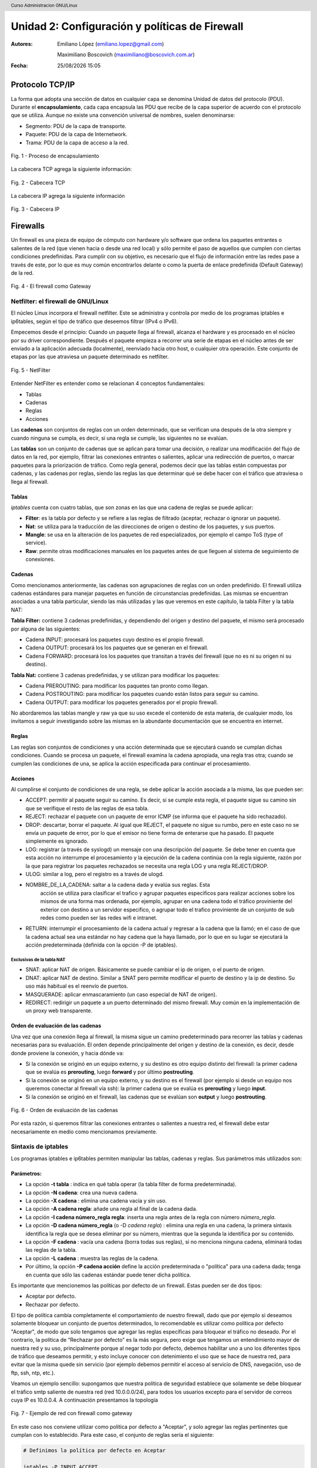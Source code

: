 Unidad 2: Configuración y políticas de Firewall
===============================================

:Autores: Emiliano López (emiliano.lopez@gmail.com)

          Maximiliano Boscovich (maximiliano@boscovich.com.ar)

:Fecha: |date| |time|

.. |date| date:: %d/%m/%Y
.. |time| date:: %H:%M

.. header::
  Curso Administracion GNU/Linux

.. footer::
    ###Page### / ###Total###

Protocolo TCP/IP
----------------

La forma que adopta una sección de datos en cualquier capa se denomina Unidad de datos del protocolo (PDU). Durante el **encapsulamiento**, cada capa encapsula las PDU que recibe de la capa superior de acuerdo con el protocolo que se utiliza. Aunque no existe una convención universal de nombres, suelen denominarse:

- Segmento: PDU de la capa de transporte.
- Paquete: PDU de la capa de Internetwork.
- Trama: PDU de la capa de acceso a la red.

.. figure:: imagenes/tcp-ipModel.png
   :align: center
   :scale: 110 %

   Fig. 1 - Proceso de encapsulamiento

La cabecera TCP agrega la siguiente información:

.. figure:: imagenes/tcp-header.png
   :align: center
   :scale: 30 %


   Fig. 2 - Cabecera TCP


La cabecera IP agrega la siguiente información

.. figure:: imagenes/ip-header.png
   :align: center
   :scale: 50 %


   Fig. 3 - Cabecera IP

Firewalls
---------

Un firewall es una pieza de equipo de cómputo con hardware y/o software
que ordena los paquetes entrantes o salientes de la red (que vienen
hacia o desde una red local) y sólo permite el paso de aquellos que
cumplen con ciertas condiciones predefinidas. Para cumplir con su
objetivo, es necesario que el flujo de información entre las redes pase
a través de este, por lo que es muy común encontrarlos delante o como la
puerta de enlace predefinida (Default Gateway) de la red.

.. figure:: imagenes/unidad02/image_0.png
   :alt: El firewall como Gateway
   :align: center
   :scale: 50 %


   Fig. 4 - El firewall como Gateway

Netfilter: el firewall de GNU/Linux
~~~~~~~~~~~~~~~~~~~~~~~~~~~~~~~~~~~

El núcleo Linux incorpora el firewall netfilter. Este se administra y
controla por medio de los programas iptables e ip6tables, según el tipo
de tráfico que deseemos filtrar (IPv4 o IPv6).

Empecemos desde el principio: Cuando un paquete llega al firewall, 
alcanza el hardware y es procesado en el núcleo por su
driver correspondiente. Después el paquete empieza a recorrer una serie
de etapas en el núcleo antes de ser enviado a la aplicación adecuada
(localmente), reenviado hacia otro host, o cualquier otra operación.
Este conjunto de etapas por las que atraviesa un paquete determinado es
netfilter.

.. figure:: imagenes/unidad02/image_1.png
   :alt: NetFilter
   :scale: 65 %
   :align: center


   Fig. 5 - NetFilter

Entender NetFilter es entender como se relacionan 4 conceptos
fundamentales:

-  Tablas

-  Cadenas

-  Reglas

-  Acciones

Las **cadenas** son conjuntos de reglas con un orden determinado, que se
verifican una después de la otra siempre y cuando ninguna se cumpla, es
decir, si una regla se cumple, las siguientes no se evalúan.

Las **tablas** son un conjunto de cadenas que se aplican para tomar una decisión, o
realizar una modificación del flujo de datos en la red, por ejemplo,
filtrar las conexiones entrantes o salientes, aplicar una redirección de
puertos, o marcar paquetes para la priorización de tráfico. Como regla
general, podemos decir que las tablas están compuestas por cadenas, y
las cadenas por reglas, siendo las reglas las que determinar qué se debe
hacer con el tráfico que atraviesa o llega al firewall.

Tablas
^^^^^^

*iptables* cuenta con cuatro tablas, que son zonas en las que una cadena
de reglas se puede aplicar:

-  **Filter**: es la tabla por defecto y se refiere a las reglas de
   filtrado (aceptar, rechazar o ignorar un paquete).

-  **Nat**: se utiliza para la traducción de las direcciones de origen o
   destino de los paquetes, y sus puertos.

-  **Mangle**: se usa en la alteración de los paquetes de red
   especializados, por ejemplo el campo ToS (type of service).

-  **Raw**: permite otras modificaciones manuales en los paquetes antes
   de que lleguen al sistema de seguimiento de conexiones.

Cadenas
^^^^^^^

Como mencionamos anteriormente, las cadenas son agrupaciones de reglas
con un orden predefinido. El firewall utiliza cadenas estándares para
manejar paquetes en función de circunstancias predefinidas. Las mismas
se encuentran asociadas a una tabla particular, siendo las más utilizadas
y las que veremos en este capítulo, la tabla Filter y la tabla NAT:

**Tabla Filter:** contiene 3 cadenas predefinidas, y dependiendo del origen y destino del paquete, el mismo será procesado por alguna de las siguientes:

-  Cadena INPUT: procesará los paquetes cuyo destino es el propio firewall.
-  Cadena OUTPUT: procesará los los paquetes que se generan en el firewall.
-  Cadena FORWARD: procesará los los paquetes que transitan a través del firewall (que no es ni su origen ni su destino).

**Tabla Nat:** contiene 3 cadenas predefinidas, y se utilizan para modificar los paquetes:

-  Cadena PREROUTING: para modificar los paquetes tan pronto como llegan.
-  Cadena POSTROUTING: para modificar los paquetes cuando están listos para seguir su camino.
-  Cadena OUTPUT: para modificar los paquetes generados por el propio firewall.

No abordaremos las tablas mangle y raw ya que su uso excede el contenido
de esta materia, de cualquier modo, los invitamos a seguir investigando
sobre las mismas en la abundante documentación que se encuentra en
internet.

Reglas
^^^^^^

Las reglas son conjuntos de condiciones y una acción determinada que se
ejecutará cuando se cumplan dichas condiciones. Cuando se procesa un
paquete, el firewall examina la cadena apropiada, una regla tras otra;
cuando se cumplen las condiciones de una, se aplica la acción
especificada para continuar el procesamiento.

Acciones
^^^^^^^^

Al cumplirse el conjunto de condiciones de una regla, se debe aplicar la
acción asociada a la misma, las que pueden ser:

-  ACCEPT: permitir al paquete seguir su camino. Es decir, si se cumple
   esta regla, el paquete sigue su camino sin que se verifique el resto
   de las reglas de esa tabla.

-  REJECT: rechazar el paquete con un paquete de error ICMP (se informa
   que el paquete ha sido rechazado).

-  DROP: descartar, borrar el paquete. Al igual que REJECT, el paquete
   no sigue su rumbo, pero en este caso no se envía un paquete de error,
   por lo que el emisor no tiene forma de enterarse que ha pasado. El
   paquete simplemente es ignorado.

-  LOG: registrar (a través de syslogd) un mensaje con una descripción
   del paquete. Se debe tener en cuenta que esta acción no interrumpe el
   procesamiento y la ejecución de la cadena continúa con la regla
   siguiente, razón por la que para registrar los paquetes rechazados se
   necesita una regla LOG y una regla REJECT/DROP.

-  ULOG: similar a log, pero el registro es a través de ulogd.

-  NOMBRE_DE_LA_CADENA: saltar a la cadena dada y evalúa sus reglas. Esta
	 acción se utiliza para clasificar el trafico y agrupar paquetes especificos
	 para realizar acciones sobre los mismos de una forma mas ordenada, por ejemplo,
	 agrupar en una cadena todo el tráfico proviniente del exterior con destino
	 a un servidor especifico, o agrupar todo el trafico proviniente de un conjunto
	 de sub redes como pueden ser las redes wifi e intranet.

-  RETURN: interrumpir el procesamiento de la cadena actual y regresar a
   la cadena que la llamó; en el caso de que la cadena actual sea una
   estándar no hay cadena que la haya llamado, por lo que en su lugar se
   ejecutará la acción predeterminada (definida con la opción -P de
   iptables).

Exclusivas de la tabla NAT
''''''''''''''''''''''''''

-  SNAT: aplicar NAT de origen. Básicamente se puede cambiar el ip de
   origen, o el puerto de origen.

-  DNAT: aplicar NAT de destino. Similar a SNAT pero permite modificar
   el puerto de destino y la ip de destino. Su uso más habitual es el
   reenvío de puertos.

-  MASQUERADE: aplicar enmascaramiento (un caso especial de NAT de
   origen).

-  REDIRECT: redirigir un paquete a un puerto determinado del mismo
   firewall. Muy común en la implementación de un proxy web
   transparente.

Orden de evaluación de las cadenas
^^^^^^^^^^^^^^^^^^^^^^^^^^^^^^^^^^

Una vez que una conexión llega al firewall, la misma sigue un camino
predeterminado para recorrer las tablas y cadenas necesarias para su
evaluación. El orden depende principalmente del origen y destino de la
conexión, es decir, desde donde proviene la conexión, y hacia dónde va:

-  Si la conexión se originó en un equipo externo, y su destino es otro
   equipo distinto del firewall: la primer cadena que se evalúa es
   **prerouting**, luego **forward** y por último **postrouting**.

-  Si la conexión se originó en un equipo externo, y su destino es el
   firewall (por ejemplo si desde un equipo nos queremos conectar al
   firewall vía ssh): la primer cadena que se evalúa es **prerouting**
   y luego **input**.

-  Si la conexión se originó en el firewall, las cadenas que se evalúan
   son **output** y luego **postrouting**.

.. figure:: imagenes/unidad02/image_2.png
   :alt: Orden de evaluación de las cadenas
   :scale: 75 %
   :align: center

   Fig. 6 - Orden de evaluación de las cadenas

Por esta razón, si queremos filtrar las conexiones entrantes o salientes
a nuestra red, el firewall debe estar necesariamente en medio como
mencionamos previamente.

Sintaxis de iptables
~~~~~~~~~~~~~~~~~~~~

Los programas iptables e ip6tables permiten manipular las tablas,
cadenas y reglas. Sus parámetros más utilizados son:

Parámetros:
^^^^^^^^^^^

-  La opción **-t tabla** : indica en qué tabla operar (la tabla filter
   de forma predeterminada).

-  La opción **-N cadena**: crea una nueva cadena.

-  La opción **-X cadena** : elimina una cadena vacía y sin uso.

-  La opción **-A cadena regla**: añade una regla al final de la cadena dada.

-  La opción **-I cadena número_regla regla**: inserta una regla antes de la regla con
   número *número_regla*.

-  La opción **-D cadena número_regla** (o -D *cadena regla*) : elimina una
   regla en una cadena, la primera sintaxis identifica la regla que se desea
   eliminar por su número, mientras que la segunda la identifica por su contenido.

-  La opción **-F cadena** : vacía una cadena (borra todas sus reglas), si no
   menciona ninguna cadena, eliminará todas las reglas de la tabla.

-  La opción **-L cadena** : muestra las reglas de la cadena.

-  Por último, la opción **-P cadena acción** define la acción predeterminada
   o "política" para una cadena dada; tenga en cuenta que sólo las cadenas estándar
   puede tener dicha política.

Es importante que mencionemos las políticas por defecto de un firewall.
Estas pueden ser de dos tipos:

-  Aceptar por defecto.

-  Rechazar por defecto.

El tipo de política cambia completamente el comportamiento de nuestro
firewall, dado que por ejemplo si deseamos solamente bloquear un
conjunto de puertos determinados, lo recomendable es utilizar como
política por defecto "Aceptar", de modo que solo tengamos que agregar
las reglas específicas para bloquear el tráfico no deseado. Por el
contrario, la política de “Rechazar por defecto” es la más segura, pero
exige que tengamos un entendimiento mayor de nuestra red y su uso,
principalmente porque al negar todo por defecto, debemos habilitar uno a
uno los diferentes tipos de tráfico que deseamos permitir, y esto
incluye conocer con detenimiento el uso que se hace de nuestra red, para
evitar que la misma quede sin servicio (por ejemplo debemos permitir el
acceso al servicio de DNS, navegación, uso de ftp, ssh, ntp, etc.).

Veamos un ejemplo sencillo: supongamos que nuestra política de seguridad
establece que solamente se debe bloquear el tráfico smtp saliente de
nuestra red (red 10.0.0.0/24), para todos los usuarios excepto para el
servidor de correos cuya IP es 10.0.0.4. A continuación presentamos la
topología

.. figure:: imagenes/unidad02/image_3.png
   :alt: Ejemplo de red con firewall como gateway
   :scale: 75 %
   :align: center

   Fig. 7 - Ejemplo de red con firewall como gateway

En este caso nos conviene utilizar como política por defecto a
"Aceptar", y solo agregar las reglas pertinentes que cumplan con lo
establecido. Para este caso, el conjunto de reglas sería el siguiente:

.. code:: bash

    # Definimos la política por defecto en Aceptar

    iptables -P INPUT ACCEPT
    iptables -P OUTPUT ACCEPT
    iptables -P FORWARD ACCEPT

    # El servidor de correos interno puede salir al puerto TCP 25 (SMTP)

    iptables -t filter -A FORWARD -s 10.0.0.4 -p tcp --dport 25 -j ACCEPT

    # El resto de la red no puede salir al puerto TCP 25

    iptables -t filter -A FORWARD -s 10.0.0.0/24 -p tcp --dport 25 -j REJECT

Es importante resaltar que las reglas fueron anexadas a la tabla *forward*
debido a que el origen y el destino son distintos del
firewall (origen: equipos de la red interna, destino: equipos de otras
redes). A su vez, el orden en el que se evalúan las reglas es secuencial
(recuerden que la opción -A agrega las reglas al final de la cadena)
motivo por el cual primero permitimos la salida del servidor de correos
y luego si denegamos el resto de la red. Otro detalle importante es que
este conjunto de reglas se aplica y permanece en memoria, por lo que si
el servidor se reinicia las mismas se pierden. Lo recomendable es
guardarlas dentro de un script de bash, y ejecutar el mismo
automáticamente al inicio, o luego de levantar las interfaces de red,
como veremos más adelante.

Analicemos un poco más en detalle las reglas.

Reglas
^^^^^^

Cada regla es expresada como **condiciones -j acción opciones_acción**.
Si describe varias condiciones en la misma regla, entonces el criterio es
la conjunción ("y" lógico) de las condiciones, que son al menos tan restrictivas
como cada condición individual. Por ejemplo:

.. code:: bash

  iptables -t filter -A  FORWARD -s 10.0.0.4 -p tcp --dport 25 -j ACCEPT

En este caso las condiciones son 3:

- El origen (source) tiene que ser el host cuya IP es 10.0.0.4 .

- El protocolo tiene que ser TCP.

- El puerto de destino tiene que ser el 25.

La condición **-p protocolo** coincide con el campo de protocolo del paquete IP,
y los valores más comunes son **tcp, udp, icmp e icmpv6**. Anteponer la
condición con un signo de exclamación niega la condición, la cual equivale a
"todos los paquetes cuyo origen no sea la ip 10.0.0.4".

.. code:: bash

  iptables -t filter -A FORWARD ! -s 10.0.0.4 -p tcp --dport 25 -j DROP

Este mecanismo de negación no es específico de la opción -s y se puede aplicar
a todas las otras condiciones también. La condición **-s dirección** ó
**-s red/máscara** coincide con la dirección de origen del paquete. De igual
manera, **-d dirección** ó **-d red/máscara** coincide con la dirección de
destino.

La condición **-i interfaz** selecciona los paquetes
procedentes de la interfaz de red dada y **-o interfaz** selecciona los paquetes que salen a través de una interfaz específica.

Hay condiciones más específicas, dependiendo de las condiciones genéricas descriptas
anteriormente. Por ejemplo, puede complementar la condición **-p tcp** con condiciones sobre
los puertos TCP, cláusulas como **--source-port puerto** y **--destination-port puerto**.
La condición **--state estado** coincide con el estado de un paquete en una conexión.
El estado NEW describe un paquete que inicia una nueva conexión; ESTABLISHED coincide con paquetes
pertenecientes a una conexión ya existente y RELATED coincide con paquetes iniciando una
nueva conexión relacionada con una ya existente (lo cual es útil para las conexiones ftp-data
en el modo «activo» del protocolo FTP).

Veamos ahora un poco las opciones disponibles
por cada acción. Por ejemplo, la acción LOG tiene las siguientes opciones: **--log-priority**, con un
valor predeterminado de warning, indica la severidad de los mensajes
syslog; **--log-prefix** permite especificar un prefijo de texto para
diferenciar los mensajes registrados; **--log-tcp-sequence**,
**--log-tcp-options** y **--log-ip-options** indican datos
adicionales que se integrarán en el mensaje: el número de secuencia TCP,
opciones TCP y las opciones IP, respectivamente. La acción DNAT ofrece
la opción **--to-destination dirección:puerto** para indicar la
nueva dirección IP y/o puerto de destino. De manera similar, SNAT
proporciona **--to-source dirección:puerto** para indicar la nueva
dirección IP y/o puerto de origen. La acción REDIRECT ofrece la opción
**--to-ports puerto(s)** para indicar el puerto o rango de puertos al
que debe redirigir los paquetes.

Ejemplo práctico
~~~~~~~~~~~~~~~~

Siguiendo con el ejemplo de la red anterior. Supongamos ahora que la
política de seguridad establece que se debe bloquear todo el tráfico
saliente, ha excepción de los siguientes servicios:

-  Web

-  IMAP y IMAPs

-  DNS (se usarán los servidores DNS provistos por el proveedor de
   internet)

-  SSH (solo al firewall desde la red interna)

-  SMTP (solo el servidor de correos)

Dado que los equipos en la red interna tienen direccionamiento IP
privado, necesariamente tienen que ser enmascarados (NAT) para poder
salir a internet con la dirección IP del firewall, que en este caso es
el default gateway. El conjunto de reglas sería el siguiente:

.. code:: bash

    #!/usr/bin/env bash

    # Definimos la política por defecto en DROP

    iptables -P INPUT DROP
    iptables -P OUTPUT DROP
    iptables -P FORWARD DROP

    # El servidor de correos interno puede salir al puerto TCP 25 (SMTP) 
    # y TCP 465 (SMTPs)

    iptables -t filter -A FORWARD -s 10.0.0.4 -p tcp --dport 25 -j ACCEPT
    iptables -t filter -A FORWARD -s 10.0.0.4 -p tcp --dport 465 -j ACCEPT

    # Desde la subred local se puede salir a los puertos TCP 80(HTTP),443(HTTPs),
    # 143(IMAP), 993(IMAPs), 110(POP3), 995(POP3s), 53(DNS) y UDP 53 (DNS).

    iptables -t filter -A FORWARD -s 10.0.0.0/24 -p tcp --dport 80 -j ACCEPT
    iptables -t filter -A FORWARD -s 10.0.0.0/24 -p tcp --dport 443 -j ACCEPT
    iptables -t filter -A FORWARD -s 10.0.0.0/24 -p tcp --dport 143 -j ACCEPT
    iptables -t filter -A FORWARD -s 10.0.0.0/24 -p tcp --dport 993 -j ACCEPT
    iptables -t filter -A FORWARD -s 10.0.0.0/24 -p tcp --dport 110 -j ACCEPT
    iptables -t filter -A FORWARD -s 10.0.0.0/24 -p tcp --dport 995 -j ACCEPT
    iptables -t filter -A FORWARD -s 10.0.0.0/24 -p tcp --dport 53 -j ACCEPT
    iptables -t filter -A FORWARD -s 10.0.0.0/24 -p udp --dport 53 -j ACCEPT

    # Acceso SSH al firewall

    iptables -t filter -A INPUT -s 10.0.0.0/24 -p tcp --dport 22 -j ACCEPT

    # A su vez necesitamos que desde el firewall también se acceda a 
    # los servidores DNS

    iptables -t filter -A OUTPUT -s 10.0.0.1 -p tcp --dport 53 -j ACCEPT
    iptables -t filter -A OUTPUT -s 10.0.0.1 -p udp --dport 53 -j ACCEPT

    # Se enmascaran todas las conexiones para que cuando salga a
    # internet lo hagan con la IP pública del firewall

    iptables -t nat -A POSTROUTING -o eth1 -s 10.0.0.0/24 -j MASQUERADE


Como vemos, una política de seguridad muy simple se convierte en varias
reglas de iptables, las que como mencionamos previamente, deben estar en
un script de bash que se ejecute al inicio y las aplique, porque sino al
reiniciar el sistema se perderán. Hay varias estrategias para conseguir
esto, pero una de las más utilizadas es ejecutar este script de bash al
levantar la interfaz interna, por ejemplo. Para esto debemos guardar el
script con todas las reglas de iptables en
/usr/local/etc/mi_firewall.fw, y por medio del parámetro "up" en el
archivo /etc/network/interfaces invocarlo

.. code:: bash

    auto eth0

    iface eth0 inet static
        address 10.0.0.1
        network 10.0.0.0
        netmask 255.255.255.0
        broadcast 10.0.0.255
        up /usr/local/etc/mi_firewall.fw
        down /usr/local/etc/mi_firewall-clean.fw

Del mismo modo que existe parámetro "up", existe el parámetro "down" que
sirve para invocar un script cada vez que se baja una interfaz. Es
interesante para poder limpiar todas las reglas antes de aplicarlas
nuevamente (supongamos que cambiamos el script y queremos aplicar
nuevamente las reglas) . Un ejemplo del script "mi_firewall-clean.fw"
es el siguiente

.. code:: bash

    #! /usr/bin/env bash

    cat /proc/net/ip_tables_names | while read table; do
      iptables -t $table -L -n | while read c chain rest; do
          if test "X$c" = "XChain" ; then
            iptables -t $table -F $chain
          fi
      done
      iptables -t $table -X
    done

Básicamente lo que hace este script es obtener todas las tablas
definidas (que contengan reglas) y limpiarlas por medio del parámetro
-F.
De este modo si cambiamos las reglas modificando el script, simplemente bajando
y volviendo a subir la interfaz, estaríamos aplicando dicha regla.

Simplificando la creación de reglas con FWBuilder
~~~~~~~~~~~~~~~~~~~~~~~~~~~~~~~~~~~~~~~~~~~~~~~~~

Si bien es importante tener claros los conceptos y entender como
funciona iptables con todas sus opciones, a la hora de trabajar a diario
e implementar una política de seguridad extensa, con muchas reglas,
varias subredes, equipos, etc; escribir a mano estas órdenes se vuelve
algo tedioso. Lo recomendable es utilizar una herramienta de alto nivel
como fwbuilder. El principio que persigue esta herramienta es simple. En
el primer paso es necesario describir todos los elementos que
intervendrán en las reglas:

-  el propio firewall, con sus interfaces de red;

-  las redes, con sus rangos de direcciones IP correspondientes;

-  los servidores;

-  los puertos pertenecientes a los servicios alojados en los
   servidores.

Luego puede crear las reglas simplemente arrastrando y soltando acciones
en los objetos. Unos cuantos menús contextuales pueden cambiar la
condición (negarla, por ejemplo). A continuación, deberá elegir la
acción, configurarla y listo.

.. figure:: imagenes/unidad02/image_4.png
   :alt: FWBuilder
   :scale: 98 %
   :align: center

   Fig. 8 - Generación de reglas con FWBuilder

Luego fwbuilder puede generar un script de configuración del firewall
según las reglas que definió. Su arquitectura
modular le da la capacidad para generar scripts dirigidos a diferentes
sistemas (iptables para Linux, ipf para FreeBSD y pf para OpenBSD).

En la imagen anterior se ve el ejemplo del firewall que configuramos
anteriormente.

